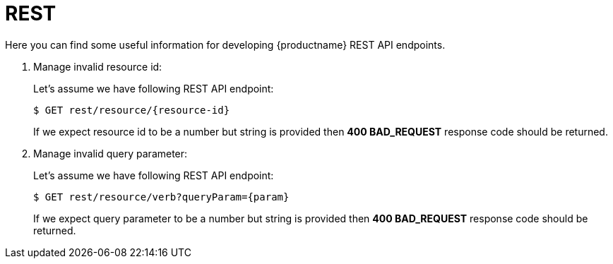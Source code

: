 [id="rest-{context}"]

= REST

Here you can find some useful information for developing {productname} REST API endpoints.

. Manage invalid resource id:
+
Let's assume we have following REST API endpoint:
+
[listing,indent=0]
[subs=+quotes]
----
    $ GET rest/resource/{resource-id}
----
+
If we expect resource id to be a number but string is provided then *400 BAD_REQUEST*
response code should be returned.
//------------------------------------------------------------------------------
. Manage invalid query parameter:
+
Let's assume we have following REST API endpoint:
+
[listing,indent=0]
[subs=+quotes]
----
    $ GET rest/resource/verb?queryParam={param}
----
+
If we expect query parameter to be a number but string is provided then *400 BAD_REQUEST*
response code should be returned.
